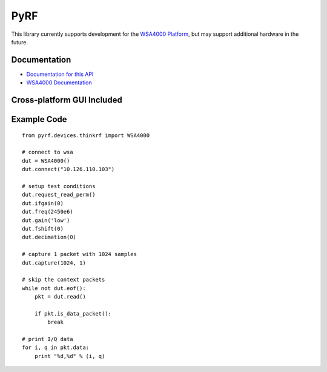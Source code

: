 
PyRF
====

This library currently supports development for the `WSA4000 Platform`_,
but may support additional hardware in the future.

.. _WSA4000 Platform: http://www.thinkrf.com/products.html

Documentation
-------------

* `Documentation for this API <http://pyrf.rtfd.org>`_
* `WSA4000 Documentation <http://www.thinkrf.com/resources>`_


Cross-platform GUI Included
---------------------------

.. image:: http://pyrf.readthedocs.org/en/latest/_images/wsa4000demo.png

Example Code
------------

::

    from pyrf.devices.thinkrf import WSA4000

    # connect to wsa
    dut = WSA4000()
    dut.connect("10.126.110.103")

    # setup test conditions
    dut.request_read_perm()
    dut.ifgain(0)
    dut.freq(2450e6)
    dut.gain('low')
    dut.fshift(0)
    dut.decimation(0)

    # capture 1 packet with 1024 samples
    dut.capture(1024, 1)

    # skip the context packets
    while not dut.eof():
        pkt = dut.read()

        if pkt.is_data_packet():
            break

    # print I/Q data
    for i, q in pkt.data:
        print "%d,%d" % (i, q)
